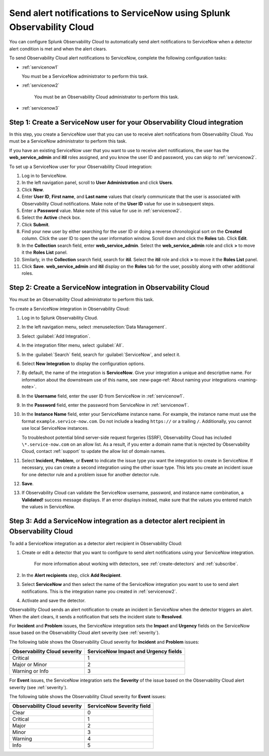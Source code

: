 .. _servicenow:


**************************************************************************
Send alert notifications to ServiceNow using Splunk Observability Cloud
**************************************************************************

.. meta::
      :description: Configure Observability Cloud to send alerts to ServiceNow when a detector alert condition is met and when the condition clears.

You can configure Splunk Observability Cloud to automatically send alert notifications to ServiceNow when a detector alert condition is met and when the alert clears.

To send Observability Cloud alert notifications to ServiceNow, complete the following configuration tasks:

* :ref:`servicenow1`

  You must be a ServiceNow administrator to perform this task.

* :ref:`servicenow2`

   You must be an Observability Cloud administrator to perform this task.

* :ref:`servicenow3`


.. _servicenow1:

Step 1: Create a ServiceNow user for your Observability Cloud integration
=================================================================================

In this step, you create a ServiceNow user that you can use to receive alert notifications from Observability Cloud. You must be a ServiceNow administrator to perform this task.

If you have an existing ServiceNow user that you want to use to receive alert notifications, the user has the :strong:`web_service_admin` and :strong:`itil` roles assigned, and you know the user ID and password, you can skip to :ref:`servicenow2`.

To set up a ServiceNow user for your Observability Cloud integration:

#. Log in to ServiceNow.

#. In the left navigation panel, scroll to :strong:`User Administration` and click :strong:`Users`.

#. Click :strong:`New`.

#. Enter :strong:`User ID`, :strong:`First name`, and :strong:`Last name` values that clearly communicate that the user is associated with Observability Cloud notifications. Make note of the :strong:`User ID` value for use in subsequent steps.

#. Enter a :strong:`Password` value. Make note of this value for use in :ref:`servicenow2`.

#. Select the :strong:`Active` check box.

#. Click :strong:`Submit`.

#. Find your new user by either searching for the user ID or doing a reverse chronological sort on the :strong:`Created` column. Click the user ID to open the user information window. Scroll down and click the :strong:`Roles` tab. Click :strong:`Edit`.

#. In the :strong:`Collection` search field, enter :strong:`web_service_admin`. Select the :strong:`web_service_admin` role and click :strong:`>` to move it the :strong:`Roles List` panel.

#. Similarly, in the :strong:`Collection` search field, search for :strong:`itil`. Select the :strong:`itil` role and click :strong:`>` to move it the :strong:`Roles List` panel.

#. Click :strong:`Save`. :strong:`web_service_admin` and :strong:`itil` display on the :strong:`Roles` tab for the user, possibly along with other additional roles.


.. _servicenow2:

Step 2: Create a ServiceNow integration in Observability Cloud
=================================================================================

You must be an Observability Cloud administrator to perform this task.

To create a ServiceNow integration in Observability Cloud:

#. Log in to Splunk Observability Cloud.
#. In the left navigation menu, select :menuselection:`Data Management`.
#. Select :guilabel:`Add Integration`.
#. In the integration filter menu, select :guilabel:`All`.
#. In the :guilabel:`Search` field, search for :guilabel:`ServiceNow`, and select it.
#. Select :strong:`New Integration` to display the configuration options.
#. By default, the name of the integration is :strong:`ServiceNow`. Give your integration a unique and descriptive name. For information about the downstream use of this name, see :new-page-ref:`About naming your integrations <naming-note>`.
#. In the :strong:`Username` field, enter the user ID from ServiceNow in :ref:`servicenow1`.
#. In the :strong:`Password` field, enter the password from ServiceNow in :ref:`servicenow1`.
#. In the :strong:`Instance Name` field, enter your ServiceName instance name. For example, the instance name must use the format ``example.service-now.com``. Do not include a leading ``https://`` or a trailing ``/``. Additionally, you cannot use local ServiceNow instances.

   To troubleshoot potential blind server-side request forgeries (SSRF), Observability Cloud has included ``\*.service-now.com`` on an allow list. As a result, if you enter a domain name that is rejected by Observability Cloud, contact :ref:`support` to update the allow list of domain names.

#. Select :strong:`Incident`, :strong:`Problem`, or :strong:`Event` to indicate the issue type you want the integration to create in ServiceNow. If necessary, you can create a second integration using the other issue type. This lets you create an incident issue for one detector rule and a problem issue for another detector rule.

#. :strong:`Save`.

#. If Observability Cloud can validate the ServiceNow username, password, and instance name combination, a :strong:`Validated!` success message displays. If an error displays instead, make sure that the values you entered match the values in ServiceNow.


.. _servicenow3:

Step 3: Add a ServiceNow integration as a detector alert recipient in Observability Cloud
=================================================================================================

..
  once the detector docs are migrated - this step may be covered in those docs and can be removed from these docs. below link to :ref:`detectors` and :ref:`receiving-notifications` instead once docs are migrated

To add a ServiceNow integration as a detector alert recipient in Observability Cloud:

#. Create or edit a detector that you want to configure to send alert notifications using your ServiceNow integration.

    For more information about working with detectors, see :ref:`create-detectors` and :ref:`subscribe`.

#. In the :strong:`Alert recipients` step, click :strong:`Add Recipient`.

#. Select :strong:`ServiceNow` and then select the name of the ServiceNow integration you want to use to send alert notifications. This is the integration name you created in :ref:`servicenow2`.

#. Activate and save the detector.

Observability Cloud sends an alert notification to create an incident in ServiceNow when the detector triggers an alert. When the alert clears, it sends a notification that sets the incident state to :strong:`Resolved`.

For :strong:`Incident` and :strong:`Problem` issues, the ServiceNow integration sets the :strong:`Impact` and :strong:`Urgency` fields on the ServiceNow issue based on the Observability Cloud alert severity (see :ref:`severity`).

The following table shows the Observability Cloud severity for :strong:`Incident` and :strong:`Problem` issues:

.. list-table::
   :header-rows: 1

   * - :strong:`Observability Cloud severity`
     - :strong:`ServiceNow Impact and Urgency fields`

   * - Critical
     - 1

   * - Major or Minor
     - 2

   * - Warning or Info
     - 3


For :strong:`Event` issues, the ServiceNow integration sets the :strong:`Severity` of the issue based on the Observability Cloud alert severity (see :ref:`severity`).

The following table shows the Observability Cloud severity for :strong:`Event` issues:

.. list-table::
   :header-rows: 1

   * - :strong:`Observability Cloud severity`
     - :strong:`ServiceNow Severity field`

   * - Clear
     - 0

   * - Critical
     - 1

   * - Major
     - 2

   * - Minor
     - 3

   * - Warning
     - 4

   * - Info
     - 5